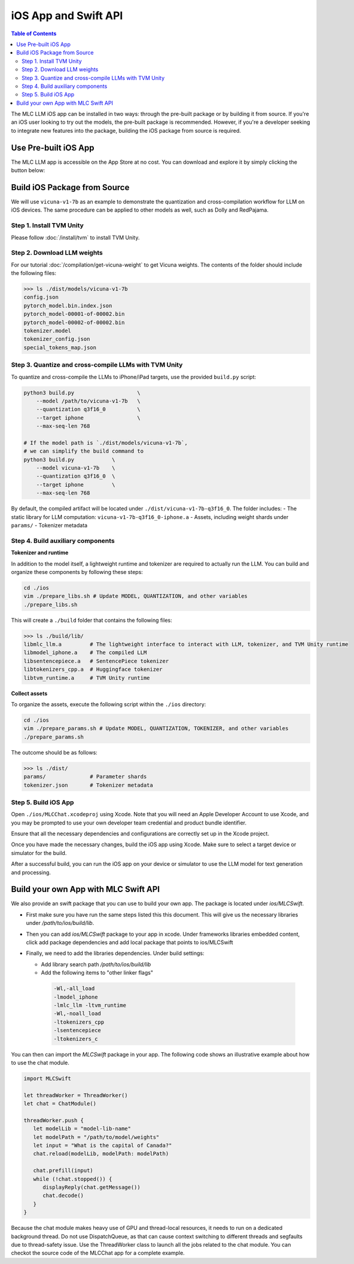 iOS App and Swift API
=====================

.. contents:: Table of Contents
   :local:
   :depth: 2

The MLC LLM iOS app can be installed in two ways: through the pre-built package or by building it from source. If you're an iOS user looking to try out the models, the pre-built package is recommended. However, if you're a developer seeking to integrate new features into the package, building the iOS package from source is required.

Use Pre-built iOS App
---------------------
The MLC LLM app is accessible on the App Store at no cost. You can download and explore it by simply clicking the button below:

    .. image:: https://linkmaker.itunes.apple.com/assets/shared/badges/en-us/appstore-lrg.svg
      :width: 135
      :target: https://apps.apple.com/us/app/mlc-chat/id6448482937

Build iOS Package from Source
-----------------------------

We will use ``vicuna-v1-7b`` as an example to demonstrate the
quantization and cross-compilation workflow for LLM on iOS devices. The
same procedure can be applied to other models as well, such as Dolly and
RedPajama.

Step 1. Install TVM Unity
^^^^^^^^^^^^^^^^^^^^^^^^^

Please follow :doc:`/install/tvm` to install TVM Unity.

Step 2. Download LLM weights
^^^^^^^^^^^^^^^^^^^^^^^^^^^^

For our tutorial :doc:`/compilation/get-vicuna-weight` to get Vicuna weights. The contents of the folder should include the following files:

.. code:: bash

   >>> ls ./dist/models/vicuna-v1-7b
   config.json
   pytorch_model.bin.index.json
   pytorch_model-00001-of-00002.bin
   pytorch_model-00002-of-00002.bin
   tokenizer.model
   tokenizer_config.json
   special_tokens_map.json

Step 3. Quantize and cross-compile LLMs with TVM Unity
^^^^^^^^^^^^^^^^^^^^^^^^^^^^^^^^^^^^^^^^^^^^^^^^^^^^^^

To quantize and cross-compile the LLMs to iPhone/iPad targets, use the
provided ``build.py`` script:

.. code:: bash


   python3 build.py                    \
       --model /path/to/vicuna-v1-7b   \
       --quantization q3f16_0          \
       --target iphone                 \
       --max-seq-len 768

   # If the model path is `./dist/models/vicuna-v1-7b`,
   # we can simplify the build command to
   python3 build.py            \
       --model vicuna-v1-7b    \
       --quantization q3f16_0  \
       --target iphone         \
       --max-seq-len 768

By default, the compiled artifact will be located under
``./dist/vicuna-v1-7b-q3f16_0``. The folder includes: - The static
library for LLM computation: ``vicuna-v1-7b-q3f16_0-iphone.a`` - Assets,
including weight shards under ``params/`` - Tokenizer metadata

Step 4. Build auxiliary components
^^^^^^^^^^^^^^^^^^^^^^^^^^^^^^^^^^

**Tokenizer and runtime**

In addition to the model itself, a lightweight runtime and tokenizer are
required to actually run the LLM. You can build and organize these
components by following these steps:

.. code:: bash

   cd ./ios
   vim ./prepare_libs.sh # Update MODEL, QUANTIZATION, and other variables
   ./prepare_libs.sh

This will create a ``./build`` folder that contains the following files:

.. code:: bash

   >>> ls ./build/lib/
   libmlc_llm.a         # The lightweight interface to interact with LLM, tokenizer, and TVM Unity runtime
   libmodel_iphone.a    # The compiled LLM
   libsentencepiece.a   # SentencePiece tokenizer
   libtokenizers_cpp.a  # Huggingface tokenizer
   libtvm_runtime.a     # TVM Unity runtime

**Collect assets**

To organize the assets, execute the following script within the
``./ios`` directory:

.. code:: bash

   cd ./ios
   vim ./prepare_params.sh # Update MODEL, QUANTIZATION, TOKENIZER, and other variables
   ./prepare_params.sh

The outcome should be as follows:

.. code:: bash

   >>> ls ./dist/
   params/              # Parameter shards
   tokenizer.json       # Tokenizer metadata

Step 5. Build iOS App
^^^^^^^^^^^^^^^^^^^^^

Open ``./ios/MLCChat.xcodeproj`` using Xcode. Note that you will need an
Apple Developer Account to use Xcode, and you may be prompted to use
your own developer team credential and product bundle identifier.

Ensure that all the necessary dependencies and configurations are
correctly set up in the Xcode project.

Once you have made the necessary changes, build the iOS app using Xcode.
Make sure to select a target device or simulator for the build.

After a successful build, you can run the iOS app on your device or
simulator to use the LLM model for text generation and processing.


Build your own App with MLC Swift API
-------------------------------------

We also provide an swift package that you can use to build
your own app. The package is located under `ios/MLCSwift`.

- First make sure you have run the same steps listed
  this this document. This will give us the necessary libraries
  under `/path/to/ios/build/lib`.
- Then you can add `ios/MLCSwift` package to your app in xcode.
  Under frameworks libraries embedded content, click add package dependencies
  and add local package that points to ios/MLCSwift
- Finally, we need to add the libraries dependencies. Under build settings:

  - Add library search path `/path/to/ios/build/lib`
  - Add the following items to "other linker flags"

   .. code::

      -Wl,-all_load
      -lmodel_iphone
      -lmlc_llm -ltvm_runtime
      -Wl,-noall_load
      -ltokenizers_cpp
      -lsentencepiece
      -ltokenizers_c


You can then can import the `MLCSwift` package in your app.
The following code shows an illustrative example about how to use the chat module.

.. code:: swift

   import MLCSwift

   let threadWorker = ThreadWorker()
   let chat = ChatModule()

   threadWorker.push {
      let modelLib = "model-lib-name"
      let modelPath = "/path/to/model/weights"
      let input = "What is the capital of Canada?"
      chat.reload(modelLib, modelPath: modelPath)

      chat.prefill(input)
      while (!chat.stopped()) {
         displayReply(chat.getMessage())
         chat.decode()
      }
   }

Because the chat module makes heavy use of GPU and thread-local
resources, it needs to run on a dedicated background thread.
Do not use DispatchQueue, as that can cause context switching to
different threads and segfaults due to thread-safety issue.
Use the ThreadWorker class to launch all the jobs related
to the chat module. You can checkot the source code of
the MLCChat app for a complete example.
